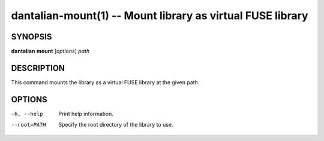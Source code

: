 dantalian-mount(1) -- Mount library as virtual FUSE library
===========================================================

SYNOPSIS
--------

**dantalian** **mount** [*options*] *path*

DESCRIPTION
-----------

This command mounts the library as a virtual FUSE library at the given
path.

OPTIONS
-------

-h, --help   Print help information.
--root=PATH  Specify the root directory of the library to use.
